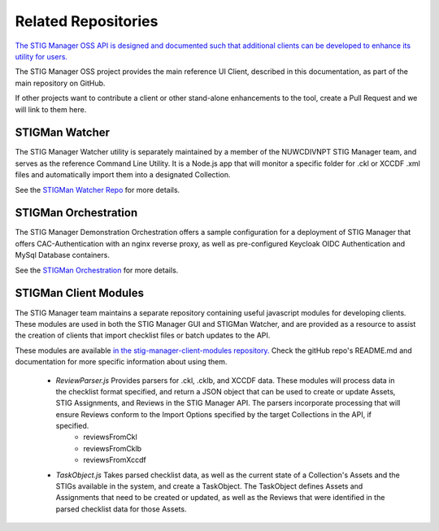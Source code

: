 .. _related-repos-doc:


Related Repositories
#############################################################

`The STIG Manager OSS API is designed and documented such that additional clients can be developed to enhance its utility for users. <https://github.com/NUWCDIVNPT/stig-manager/blob/main/api/source/specification/stig-manager.yaml>`_

The STIG Manager OSS project provides the main reference UI Client, described in this documentation, as part of the main repository on GitHub.

If other projects want to contribute a client or other stand-alone enhancements to the tool, create a Pull Request and we will link to them here.



STIGMan Watcher
===========================

The STIG Manager Watcher utility is separately maintained by a member of the NUWCDIVNPT STIG Manager team, and serves as the reference Command Line Utility. It is a Node.js app that will monitor a specific folder for .ckl or XCCDF .xml files and automatically import them into a designated Collection. 

See the `STIGMan Watcher Repo <https://github.com/NUWCDIVNPT/stigman-watcher>`_ for more details. 


STIGMan Orchestration
===========================

The STIG Manager Demonstration Orchestration offers a sample configuration for a deployment of STIG Manager that offers CAC-Authentication with an nginx reverse proxy, as well as pre-configured Keycloak OIDC Authentication and MySql Database containers. 


See the `STIGMan Orchestration <https://github.com/NUWCDIVNPT/stigman-orchestration>`_ for more details. 


STIGMan Client Modules
==================================================

The STIG Manager team maintains a separate repository containing useful javascript modules for developing clients.  These modules are used in both the STIG Manager GUI and STIGMan Watcher, and are provided as a resource to assist the creation of clients that import checklist files or batch updates to the API. 

These modules are available `in the stig-manager-client-modules repository. <https://github.com/NUWCDIVNPT/stig-manager-client-modules>`_  Check the gitHub repo's README.md and documentation for more specific information about using them.

 - `ReviewParser.js` Provides parsers for .ckl, .cklb, and XCCDF data.  These modules will process data in the checklist format specified, and return a JSON object that can be used to create or update Assets, STIG Assignments, and Reviews in the STIG Manager API. The parsers incorporate processing that will ensure Reviews conform to the Import Options specified by the target Collections in the API, if specified.  
    - reviewsFromCkl
    - reviewsFromCklb
    - reviewsFromXccdf
 - `TaskObject.js` Takes parsed checklist data, as well as the current state of a Collection's Assets and the STIGs available in the system, and create a TaskObject. The TaskObject defines Assets and Assignments that need to be created or updated, as well as the Reviews that were identified in the parsed checklist data for those Assets.



